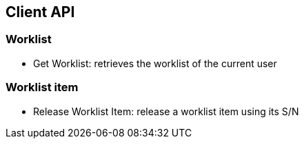 == Client API

=== Worklist
* Get Worklist: retrieves the worklist of the current user

=== Worklist item
* Release Worklist Item: release a worklist item using its S/N